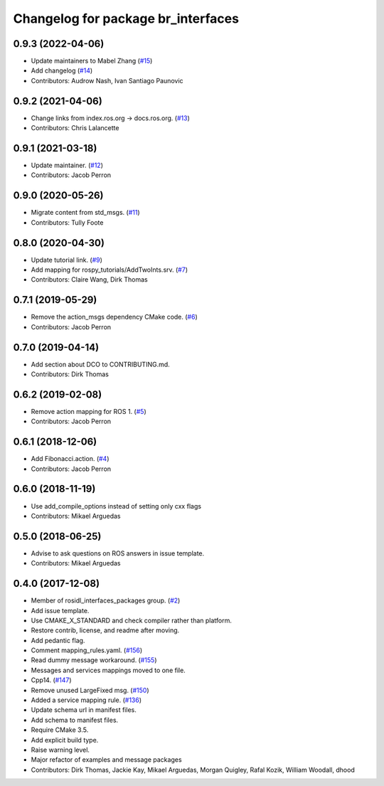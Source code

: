 ^^^^^^^^^^^^^^^^^^^^^^^^^^^^^^^^^^^^^^^^
Changelog for package br_interfaces
^^^^^^^^^^^^^^^^^^^^^^^^^^^^^^^^^^^^^^^^

0.9.3 (2022-04-06)
------------------
* Update maintainers to Mabel Zhang (`#15 <https://github.com/ros2/br_interfaces/issues/15>`_)
* Add changelog (`#14 <https://github.com/ros2/br_interfaces/issues/14>`_)
* Contributors: Audrow Nash, Ivan Santiago Paunovic

0.9.2 (2021-04-06)
------------------
* Change links from index.ros.org -> docs.ros.org. (`#13 <https://github.com/ros2/br_interfaces/issues/13>`_)
* Contributors: Chris Lalancette

0.9.1 (2021-03-18)
------------------
* Update maintainer. (`#12 <https://github.com/ros2/br_interfaces/issues/12>`_)
* Contributors: Jacob Perron

0.9.0 (2020-05-26)
------------------
* Migrate content from std_msgs. (`#11 <https://github.com/ros2/br_interfaces/issues/11>`_)
* Contributors: Tully Foote

0.8.0 (2020-04-30)
------------------
* Update tutorial link. (`#9 <https://github.com/ros2/br_interfaces/issues/9>`_)
* Add mapping for rospy_tutorials/AddTwoInts.srv. (`#7 <https://github.com/ros2/br_interfaces/issues/7>`_)
* Contributors: Claire Wang, Dirk Thomas

0.7.1 (2019-05-29)
------------------
* Remove the action_msgs dependency CMake code. (`#6 <https://github.com/ros2/br_interfaces/issues/6>`_)
* Contributors: Jacob Perron

0.7.0 (2019-04-14)
------------------
* Add section about DCO to CONTRIBUTING.md.
* Contributors: Dirk Thomas

0.6.2 (2019-02-08)
------------------
* Remove action mapping for ROS 1. (`#5 <https://github.com/ros2/br_interfaces/issues/5>`_)
* Contributors: Jacob Perron

0.6.1 (2018-12-06)
------------------
* Add Fibonacci.action. (`#4 <https://github.com/ros2/br_interfaces/issues/4>`_)
* Contributors: Jacob Perron

0.6.0 (2018-11-19)
------------------
* Use add_compile_options instead of setting only cxx flags
* Contributors: Mikael Arguedas

0.5.0 (2018-06-25)
------------------
* Advise to ask questions on ROS answers in issue template.
* Contributors: Mikael Arguedas

0.4.0 (2017-12-08)
------------------
* Member of rosidl_interfaces_packages group. (`#2 <https://github.com/ros2/br_interfaces/issues/2>`_)
* Add issue template.
* Use CMAKE_X_STANDARD and check compiler rather than platform.
* Restore contrib, license, and readme after moving.
* Add pedantic flag.
* Comment mapping_rules.yaml. (`#156 <https://github.com/ros2/examples/issues/156>`_)
* Read dummy message  workaround. (`#155 <https://github.com/ros2/examples/issues/155>`_)
* Messages and services mappings moved to one file.
* Cpp14. (`#147 <https://github.com/ros2/examples/issues/147>`_)
* Remove unused LargeFixed msg. (`#150 <https://github.com/ros2/examples/issues/150>`_)
* Added a service mapping rule. (`#136 <https://github.com/ros2/examples/issues/136>`_)
* Update schema url in manifest files.
* Add schema to manifest files.
* Require CMake 3.5.
* Add explicit build type.
* Raise warning level.
* Major refactor of examples and message packages
* Contributors: Dirk Thomas, Jackie Kay, Mikael Arguedas, Morgan Quigley, Rafal Kozik, William Woodall, dhood
